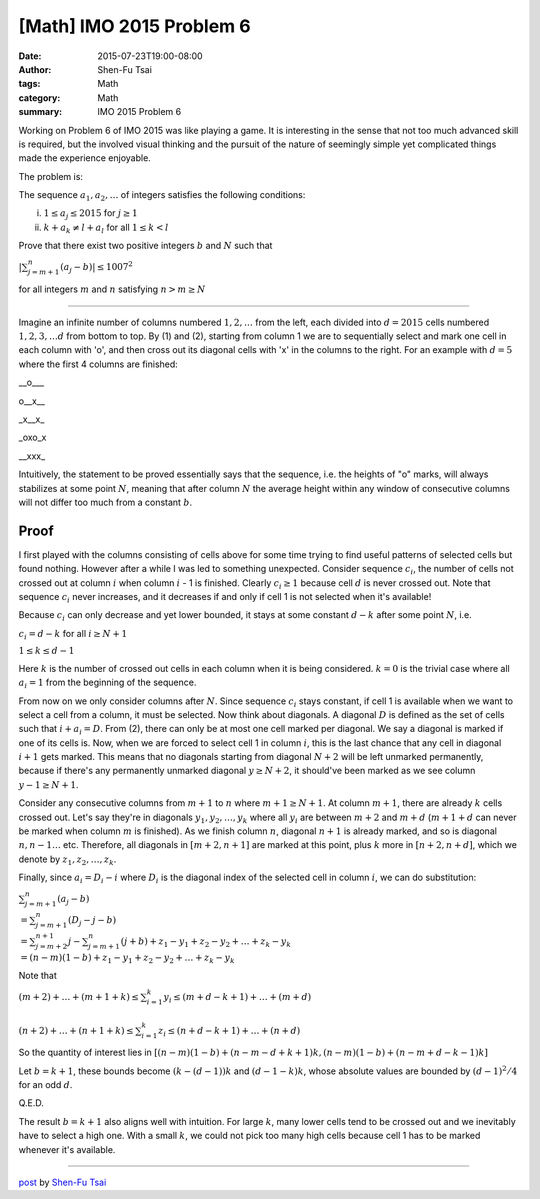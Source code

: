 [Math] IMO 2015 Problem 6
###########################

:date: 2015-07-23T19:00-08:00
:author: Shen-Fu Tsai
:tags: Math
:category: Math
:summary: IMO 2015 Problem 6

Working on Problem 6 of IMO 2015 was like playing a game. It is interesting in the sense that not too much advanced skill is required, but the involved visual thinking and the pursuit of the nature of seemingly simple yet complicated things made the experience enjoyable.


The problem is:

The sequence :math:`a_1, a_2, \ldots` of integers satisfies the following conditions:

(i) :math:`1 \leq a_j \leq 2015` for :math:`j \geq 1`
(ii) :math:`k+a_k \neq l+a_l` for all :math:`1 \leq k < l`

Prove that there exist two positive integers :math:`b` and :math:`N` such that

:math:`|\sum_{j=m+1}^n {(a_j-b)}| \leq 1007^2`

for all integers :math:`m` and :math:`n` satisfying :math:`n > m \geq N`

===============================================================================

Imagine an infinite number of columns numbered :math:`1, 2,\ldots` from the left, each divided into :math:`d=2015` cells numbered :math:`1, 2, 3,\ldots d` from bottom to top. By (1) and (2), starting from column 1 we are to sequentially select and mark one cell in each column with 'o', and then cross out its diagonal cells with 'x' in the columns to the right. For an example with :math:`d=5` where the first 4 columns are finished:

__o___

o__x__

_x__x_

_oxo_x

__xxx_

Intuitively, the statement to be proved essentially says that the sequence, i.e. the heights of "o" marks, will always stabilizes at some point :math:`N`, meaning that after column :math:`N` the average height within any window of consecutive columns will not differ too much from a constant :math:`b`.

Proof
+++++

I first played with the columns consisting of cells above for some time trying to find useful patterns of selected cells but found nothing. However after a while I was led to something unexpected.  Consider sequence :math:`c_i`, the number of cells not crossed out at column :math:`i` when column :math:`i` - 1 is finished. Clearly :math:`c_i \geq 1` because cell :math:`d` is never crossed out. Note that sequence :math:`c_i` never increases, and it decreases if and only if cell 1 is not selected when it's available!

Because :math:`c_i` can only decrease and yet lower bounded, it stays at some constant :math:`d-k` after some point :math:`N`, i.e.

:math:`c_i=d-k` for all :math:`i \geq N+1`

:math:`1 \leq k \leq d - 1`

Here :math:`k` is the number of crossed out cells in each column when it is being considered. :math:`k = 0` is the trivial case where all :math:`a_i = 1` from the beginning of the sequence.

From now on we only consider columns after :math:`N`. Since sequence :math:`c_i` stays constant, if cell 1 is available when we want to select a cell from a column, it must be selected.  Now think about diagonals. A diagonal :math:`D` is defined as the set of cells such that :math:`i + a_i = D`. From (2), there can only be at most one cell marked per diagonal. We say a diagonal is marked if one of its cells is. Now, when we are forced to select cell 1 in column :math:`i`, this is the last chance that any cell in diagonal :math:`i + 1` gets marked. This means that no diagonals starting from diagonal :math:`N + 2` will be left unmarked permanently, because if there's any permanently unmarked diagonal :math:`y \geq N + 2`, it should've been marked as we see column :math:`y - 1 \geq N + 1`.

Consider any consecutive columns from :math:`m + 1` to :math:`n` where :math:`m + 1 \geq N + 1`. At column :math:`m + 1`, there are already :math:`k` cells crossed out. Let's say they're in diagonals :math:`y_1, y_2, \ldots , y_k` where all :math:`y_i` are between :math:`m + 2` and :math:`m + d` (:math:`m + 1 + d` can never be marked when column :math:`m` is finished).  As we finish column :math:`n`, diagonal :math:`n + 1` is already marked, and so is diagonal :math:`n, n - 1 \ldots` etc. Therefore, all diagonals in :math:`[m + 2, n + 1]` are marked at this point, plus :math:`k` more in :math:`[n + 2, n + d]`, which we denote by :math:`z_1, z_2, \ldots, z_k`. 

Finally, since :math:`a_i =D_i-i` where :math:`D_i` is the diagonal index of the
selected cell in column :math:`i`, we can do substitution:

:math:`\sum_{j=m+1}^n {(a_j - b)}\\
=\sum_{j = m + 1}^n {(D_j - j - b)}\\
=\sum_{j = m + 2}^{n + 1} {j}-\sum_{j = m + 1}^n {(j + b)} + z_1 - y_1 + z_2 - y_2+ \ldots + z_k - y_k\\
=(n - m)(1 - b) + z_1 - y_1 + z_2 - y_2+ \ldots + z_k - y_k`

Note that

:math:`(m+2)+\ldots+(m+1+k)\leq\sum_{i=1}^k y_i\leq (m+d-k+1)+\ldots+(m+d)\\
\\
(n + 2) + \ldots + (n + 1 + k)\leq\sum_{i=1}^k z_i\leq(n + d - k + 1) + \ldots + (n + d)`

So the quantity of interest lies in :math:`[(n - m)(1 - b) + (n - m - d + k + 1)k, (n - m)(1 - b) + (n - m + d - k - 1)k]`



Let :math:`b = k + 1`, these bounds become :math:`(k - (d - 1))k` and :math:`(d - 1 - k)k`, whose absolute values are bounded by :math:`(d-1)^2/4` for an odd :math:`d`.

Q.E.D.

The result :math:`b = k + 1` also aligns well with intuition. For large :math:`k`, many lower cells tend to be crossed out and we inevitably have to select a high one. With a small :math:`k`, we could not pick too many high cells because cell 1 has to be marked whenever it's available. 

----

`post <http://oathbystyx.blogspot.com/2015/07/2015-imo-6.html>`_
by
`Shen-Fu Tsai <{filename}/pages/sftsai.rst>`_



